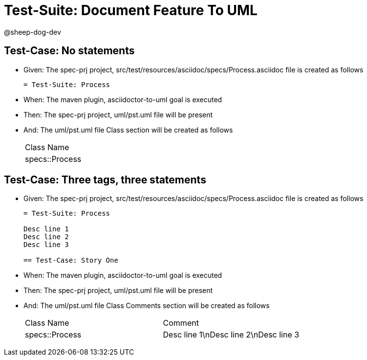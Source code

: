 = Test-Suite: Document Feature To UML

@sheep-dog-dev

== Test-Case: No statements

* Given: The spec-prj project, src/test/resources/asciidoc/specs/Process.asciidoc file is created as follows
+
----
= Test-Suite: Process
----

* When: The maven plugin, asciidoctor-to-uml goal is executed

* Then: The spec-prj project, uml/pst.uml file will be present

* And: The uml/pst.uml file Class section will be created as follows
+
|===
| Class Name    
| specs::Process
|===

== Test-Case: Three tags, three statements

* Given: The spec-prj project, src/test/resources/asciidoc/specs/Process.asciidoc file is created as follows
+
----
= Test-Suite: Process

Desc line 1
Desc line 2
Desc line 3

== Test-Case: Story One
----

* When: The maven plugin, asciidoctor-to-uml goal is executed

* Then: The spec-prj project, uml/pst.uml file will be present

* And: The uml/pst.uml file Class Comments section will be created as follows
+
|===
| Class Name     | Comment                              
| specs::Process | Desc line 1\nDesc line 2\nDesc line 3
|===

